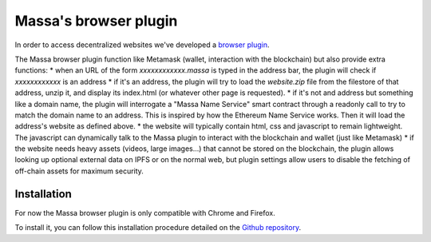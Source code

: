 .. index:: decentralized web, browser plugin

.. _web-plugin:

Massa's browser plugin
======================

In order to access decentralized websites we've developed a `browser plugin <https://github.com/massalabs/massa-wallet>`_.

The Massa browser plugin function like Metamask (wallet, interaction with the blockchain) but also provide extra functions:
* when an URL of the form `xxxxxxxxxxxx.massa` is typed in the address bar, the plugin will check if `xxxxxxxxxxxx` is an address
* if it's an address, the plugin will try to load the `website.zip` file from the filestore of that address, unzip it, and display its index.html (or whatever other page is requested).
* if it's not and address but something like a domain name, the plugin will interrogate a "Massa Name Service" smart contract through a readonly call to try to match the domain name to an address. This is inspired by how the Ethereum Name Service works. Then it will load the address's website as defined above.
* the website will typically contain html, css and javascript to remain lightweight. The javascript can dynamically talk to the Massa plugin to interact with the blockchain and wallet (just like Metamask)
* if the website needs heavy assets (videos, large images...) that cannot be stored on the blockchain, the plugin allows looking up optional external data on IPFS or on the normal web, but plugin settings allow users to disable the fetching of off-chain assets for maximum security.

Installation
------------

For now the Massa browser plugin is only compatible with Chrome and Firefox.

To install it, you can follow this installation procedure detailed on the
`Github repository <https://github.com/massalabs/massa-wallet>`_.
